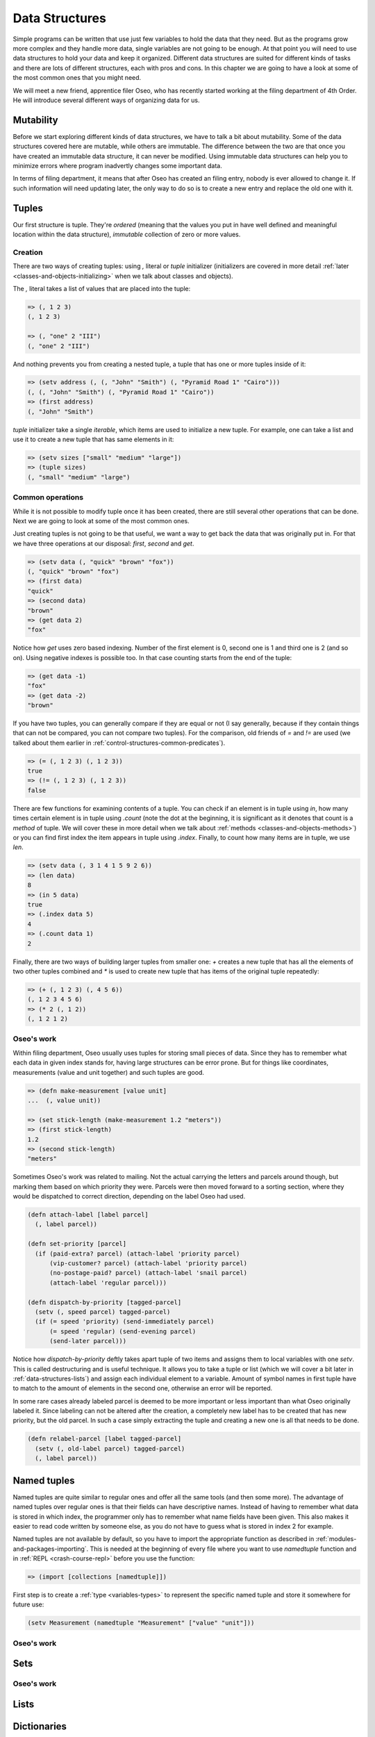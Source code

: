 Data Structures
===============

Simple programs can be written that use just few variables to hold the data
that they need. But as the programs grow more complex and they handle more
data, single variables are not going to be enough. At that point you will
need to use data structures to hold your data and keep it organized. Different
data structures are suited for different kinds of tasks and there are lots
of different structures, each with pros and cons. In this chapter we are
going to have a look at some of the most common ones that you might need.

We will meet a new friend, apprentice filer Oseo, who has recently started
working at the filing department of 4th Order. He will introduce several
different ways of organizing data for us.

.. index:: 
   single: datastructures; mutability
.. _data-structures-mutability:

Mutability
----------

Before we start exploring different kinds of data structures, we have to talk
a bit about mutability. Some of the data structures covered here are mutable,
while others are immutable. The difference between the two are that once you
have created an immutable data structure, it can never be modified. Using
immutable data structures can help you to minimize errors where program
inadvertly changes some important data.

In terms of filing department, it means that after Oseo has created an filing
entry, nobody is ever allowed to change it. If such information will need
updating later, the only way to do so is to create a new entry and replace the
old one with it.

.. index:: 
   single: datastructures; tuple
.. _data-structures-tuples:

Tuples
------

Our first structure is tuple. They're *ordered* (meaning that the values you
put in have well defined and meaningful location within the data structure),
*immutable* collection of zero or more values. 

Creation
++++++++

There are two ways of creating tuples: using *,* literal or *tuple* initializer
(initializers are covered in more detail
:ref:`later <classes-and-objects-initializing>` when we talk about classes and
objects).

The *,* literal takes a list of values that are placed into the tuple:

.. code-block:: hylang

   => (, 1 2 3)
   (, 1 2 3)

   => (, "one" 2 "III")
   (, "one" 2 "III")

And nothing prevents you from creating a nested tuple, a tuple that has one
or more tuples inside of it:

.. code-block:: hylang

   => (setv address (, (, "John" "Smith") (, "Pyramid Road 1" "Cairo")))
   (, (, "John" "Smith") (, "Pyramid Road 1" "Cairo"))
   => (first address)
   (, "John" "Smith")

.. todo:: link to iterables here

*tuple* initializer take a single *iterable*, which items are used to
initialize a new tuple. For example, one can take a list and use it to create
a new tuple that has same elements in it:

.. code-block:: hylang

   => (setv sizes ["small" "medium" "large"])
   => (tuple sizes)
   (, "small" "medium" "large")

Common operations
+++++++++++++++++

While it is not possible to modify tuple once it has been created, there are
still several other operations that can be done. Next we are going to look
at some of the most common ones.

Just creating tuples is not going to be that useful, we want a way to get back
the data that was originally put in. For that we have three operations at our
disposal: *first*, *second* and *get*.

.. code-block:: hylang

   => (setv data (, "quick" "brown" "fox"))
   (, "quick" "brown" "fox")
   => (first data)
   "quick"
   => (second data)
   "brown"
   => (get data 2)
   "fox"

Notice how *get* uses zero based indexing. Number of the first element is 0,
second one is 1 and third one is 2 (and so on). Using negative indexes is
possible too. In that case counting starts from the end of the tuple:

.. code-block:: hylang

   => (get data -1)
   "fox"
   => (get data -2)
   "brown"

If you have two tuples, you can generally compare if they are equal or not
(I say generally, because if they contain things that can not be compared, you
can not compare two tuples). For the comparison, old friends of *=* and *!=*
are used (we talked about them earlier in 
:ref:`control-structures-common-predicates`).

.. code-block:: hylang

   => (= (, 1 2 3) (, 1 2 3))
   true
   => (!= (, 1 2 3) (, 1 2 3))
   false

There are few functions for examining contents of a tuple. You can check if
an element is in tuple using *in*, how many times certain element is in tuple
using *.count* (note the dot at the beginning, it is significant as it
denotes that count is a *method* of tuple. We will cover these in more detail
when we talk about :ref:`methods <classes-and-objects-methods>`) or you
can find first index the item appears in tuple using *.index*. Finally, to
count how many items are in tuple, we use *len*.

.. code-block:: hylang

  => (setv data (, 3 1 4 1 5 9 2 6))
  => (len data)
  8
  => (in 5 data)
  true
  => (.index data 5)
  4
  => (.count data 1)
  2

Finally, there are two ways of building larger tuples from smaller one: *+*
creates a new tuple that has all the elements of two other tuples combined
and *\** is used to create new tuple that has items of the original tuple
repeatedly:

.. code-block:: hylang

   => (+ (, 1 2 3) (, 4 5 6))
   (, 1 2 3 4 5 6)
   => (* 2 (, 1 2))
   (, 1 2 1 2)

Oseo's work
+++++++++++

Within filing department, Oseo usually uses tuples for storing small pieces of
data. Since they has to remember what each data in given index stands for,
having large structures can be error prone. But for things like coordinates,
measurements (value and unit together) and such tuples are good.

.. code-block:: hylang

   => (defn make-measurement [value unit]
   ...  (, value unit))

   => (set stick-length (make-measurement 1.2 "meters"))
   => (first stick-length)
   1.2
   => (second stick-length)
   "meters"

Sometimes Oseo's work was related to mailing. Not the actual carrying the
letters and parcels around though, but marking them based on which priority
they were. Parcels were then moved forward to a sorting section, where they
would be dispatched to correct direction, depending on the label Oseo had used.

.. code-block:: hylang

  (defn attach-label [label parcel]
    (, label parcel))

  (defn set-priority [parcel]
    (if (paid-extra? parcel) (attach-label 'priority parcel)
        (vip-customer? parcel) (attach-label 'priority parcel)
        (no-postage-paid? parcel) (attach-label 'snail parcel)
        (attach-label 'regular parcel)))

  (defn dispatch-by-priority [tagged-parcel]
    (setv (, speed parcel) tagged-parcel)
    (if (= speed 'priority) (send-immediately parcel)
        (= speed 'regular) (send-evening parcel)
        (send-later parcel)))

.. index:: 
   single: tuple; destructuring

Notice how *dispatch-by-priority* deftly takes apart tuple of two items and
assigns them to local variables with one *setv*. This is called destructuring
and is useful technique. It allows you to take a tuple or list (which we will
cover a bit later in :ref:`data-structures-lists`) and assign each individual
element to a variable. Amount of symbol names in first tuple have to match to
the amount of elements in the second one, otherwise an error will be reported.

In some rare cases already labeled parcel is deemed to be more important or
less important than what Oseo originally labeled it. Since labeling can not
be altered after the creation, a completely new label has to be created that
has new priority, but the old parcel. In such a case simply extracting the
tuple and creating a new one is all that needs to be done.

.. code-block:: hylang

   (defn relabel-parcel [label tagged-parcel]
     (setv (, old-label parcel) tagged-parcel)
     (, label parcel))

.. index:: 
   single: datastructures; named tuple
.. _data-structures-named-tuples:

Named tuples
------------

Named tuples are quite similar to regular ones and offer all the same tools
(and then some more). The advantage of named tuples over regular ones is that
their fields can have descriptive names. Instead of having to remember what
data is stored in which index, the programmer only has to remember what name
fields have been given. This also makes it easier to read code written by
someone else, as you do not have to guess what is stored in index 2 for
example.

Named tuples are not available by default, so you have to import the
appropriate function as described in :ref:`modules-and-packages-importing`.
This is needed at the beginning of every file where you want to use
*namedtuple* function and in :ref:`REPL <crash-course-repl>` before you use
the function:

.. code-block:: hylang

   => (import [collections [namedtuple]])

First step is to create a :ref:`type <variables-types>` to represent the
specific named tuple and store it somewhere for future use:

.. code-block:: hylang

   (setv Measurement (namedtuple "Measurement" ["value" "unit"]))



.. index:: 
   single: datastructures; set
.. _data-structures-sets:


Oseo's work
+++++++++++

Sets
----

.. index:: 
   single: datastructures; list
.. _data-structures-lists:

Oseo's work
+++++++++++

Lists
-----

.. index:: 
   single: datastructures; dictionary
.. _data-structures-dictionaries:

Dictionaries
------------

Oseo's work
+++++++++++
